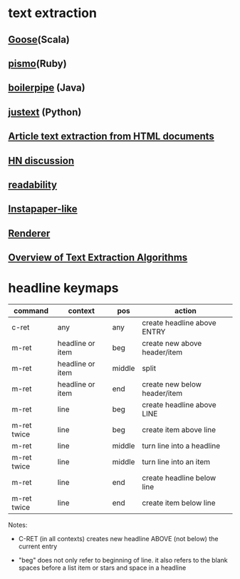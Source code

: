 * text extraction
** [[https://github.com/jiminoc/goose/wiki][Goose]](Scala)
** [[https://github.com/peterc/pismo][pismo]](Ruby)
** [[https://code.google.com/p/boilerpipe/][boilerpipe]] (Java)
** [[https://code.google.com/p/justext/][justext]] (Python)
** [[http://tomazkovacic.com/blog/56/list-of-resources-article-text-extraction-from-html-documents/][Article text extraction from HTML documents]]
** [[https://news.ycombinator.com/item?id%3D2526127][HN discussion]]
** [[https://code.google.com/p/arc90labs-readability/downloads/detail?name%3Dreadability.js&can%3D2&q%3D][readability]]
** [[http://stackoverflow.com/questions/4283418/instapaper-like-algorithm][Instapaper-like]]
** [[http://jericho.htmlparser.net/docs/javadoc/net/htmlparser/jericho/Renderer.html][Renderer]]
** [[http://readwrite.com/2011/03/19/text-extraction][Overview of Text Extraction Algorithms]] 

* headline keymaps

|-------------+------------------+--------+------------------------------|
| command     | context          | pos    | action                       |
|-------------+------------------+--------+------------------------------|
| c-ret       | any              | any    | create headline above ENTRY  |
| m-ret       | headline or item | beg    | create new above header/item |
| m-ret       | headline or item | middle | split                        |
| m-ret       | headline or item | end    | create new below header/item |
| m-ret       | line             | beg    | create headline above LINE   |
| m-ret twice | line             | beg    | create item above line       |
| m-ret       | line             | middle | turn line into a headline    |
| m-ret twice | line             | middle | turn line into an item       |
| m-ret       | line             | end    | create headline below line   |
| m-ret twice | line             | end    | create item below line       |
|-------------+------------------+--------+------------------------------|

Notes:

  - C-RET (in all contexts) creates new headline ABOVE (not
    below) the current entry

  - "beg" does not only refer to beginning of line.  it also
    refers to the blank spaces before a list item or stars
    and space in a headline

